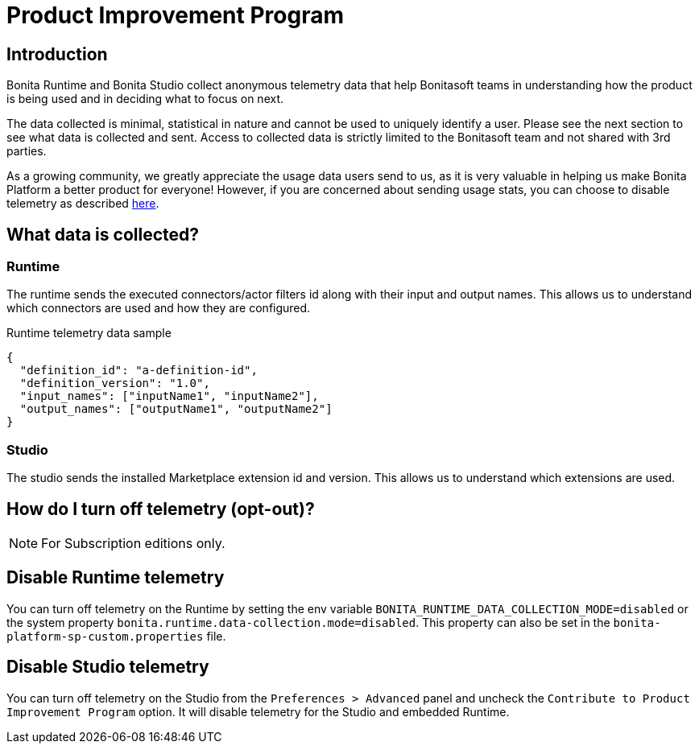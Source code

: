 = Product Improvement Program

:description: Learn about the telemetry data collected by Bonita Platform and how to disable it.

== Introduction

Bonita Runtime and Bonita Studio collect anonymous telemetry data that help Bonitasoft teams in understanding how the product is being used and in deciding what to focus on next.

The data collected is minimal, statistical in nature and cannot be used to uniquely identify a user. Please see the next section to see what data is collected and sent. Access to collected data is strictly limited to the Bonitasoft team and not shared with 3rd parties.

As a growing community, we greatly appreciate the usage data users send to us, as it is very valuable in helping us make Bonita Platform a better product for everyone! However, if you are concerned about sending usage stats, you can choose to disable telemetry as described xref:contributing:product-improvement-program.adoc#disable-telemetry[here].

== What data is collected?

=== Runtime

The runtime sends the executed connectors/actor filters id along with their input and output names. This allows us to understand which connectors are used and how they are configured.

.Runtime telemetry data sample
[source,json]
----
{
  "definition_id": "a-definition-id",
  "definition_version": "1.0",
  "input_names": ["inputName1", "inputName2"],
  "output_names": ["outputName1", "outputName2"]
}
----

=== Studio

The studio sends the installed Marketplace extension id and version. This allows us to understand which extensions are used.

[#disable-telemetry]
== How do I turn off telemetry (opt-out)?

[NOTE]
====
For Subscription editions only.
====

== Disable Runtime telemetry

You can turn off telemetry on the Runtime by setting the env variable `BONITA_RUNTIME_DATA_COLLECTION_MODE=disabled` or the system property `bonita.runtime.data-collection.mode=disabled`.
This property can also be set in the `bonita-platform-sp-custom.properties` file.

== Disable Studio telemetry

You can turn off telemetry on the Studio from the `Preferences > Advanced` panel and uncheck the `Contribute to Product Improvement Program` option. It will disable telemetry for the Studio and embedded Runtime.